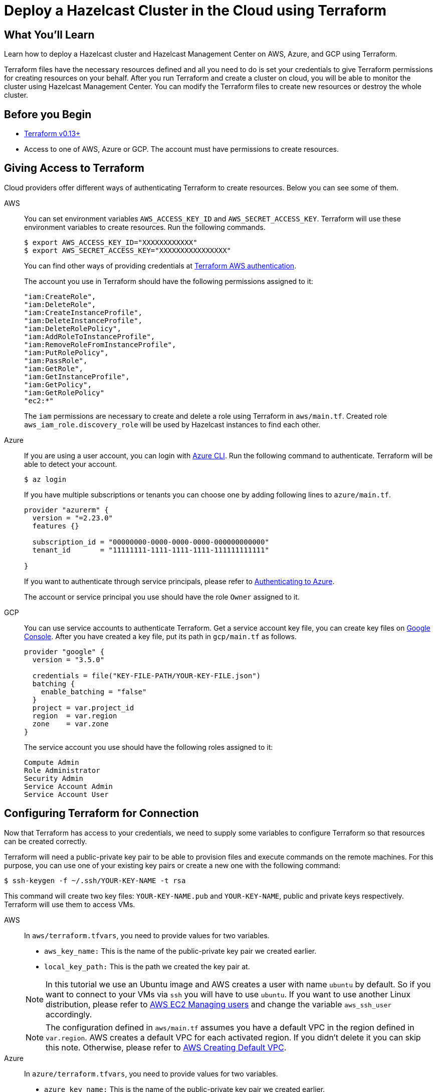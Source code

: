 = Deploy a Hazelcast Cluster in the Cloud using Terraform
:templates-url: templates:ROOT:page$/
:page-layout: tutorial
:page-product: imdg
:page-categories: Deployment, Terraform
:page-lang:
:page-est-time: 30 mins
:description: Learn how to deploy a Hazelcast cluster and Hazelcast Management Center on AWS, Azure, and GCP using Terraform.

== What You’ll Learn

{description}

Terraform files have the necessary resources defined and all you need to do is set your credentials to give Terraform permissions for creating resources on your behalf. After you run Terraform and create a cluster on cloud, you will be able to monitor the cluster using Hazelcast Management Center. You can modify the Terraform files to create new resources or destroy the whole cluster.

== Before you Begin

- https://www.terraform.io/downloads.html#undefined[Terraform v0.13+]

- Access to one of AWS, Azure or GCP. The account must have permissions to create resources.

== Giving Access to Terraform

Cloud providers offer different ways of authenticating Terraform to create resources. Below you can see some of them.
[tabs]
====
AWS::
+
--
You can set environment variables `AWS_ACCESS_KEY_ID` and  `AWS_SECRET_ACCESS_KEY`. Terraform will use these environment variables to create resources. Run the following commands.

[source, shell]
----
$ export AWS_ACCESS_KEY_ID="XXXXXXXXXXXX"
$ export AWS_SECRET_ACCESS_KEY="XXXXXXXXXXXXXXXX"
----

You can find other ways of providing credentials at https://registry.terraform.io/providers/hashicorp/aws/latest/docs#authentication[Terraform AWS authentication].

The account you use in Terraform should have the following permissions assigned to it:
 
----
"iam:CreateRole",
"iam:DeleteRole",
"iam:CreateInstanceProfile",
"iam:DeleteInstanceProfile",
"iam:DeleteRolePolicy",
"iam:AddRoleToInstanceProfile",
"iam:RemoveRoleFromInstanceProfile",
"iam:PutRolePolicy",
"iam:PassRole",
"iam:GetRole",
"iam:GetInstanceProfile",
"iam:GetPolicy",
"iam:GetRolePolicy"
"ec2:*"
----

The `iam` permissions are necessary to create and delete a role using Terraform in `aws/main.tf`. Created role `aws_iam_role.discovery_role` will be used by Hazelcast instances to find each other.
--

Azure::
+
--

If you are using a user account, you can login with https://docs.microsoft.com/en-us/cli/azure/install-azure-cli?view=azure-cli-latest#install[Azure CLI]. Run the following command to authenticate. Terraform will be able to detect your account.

[source, shell]
----
$ az login
----

If you have multiple subscriptions or tenants you can choose one by adding following lines to `azure/main.tf`.
[source, shell]
----
provider "azurerm" {
  version = "=2.23.0"
  features {}

  subscription_id = "00000000-0000-0000-0000-000000000000"
  tenant_id       = "11111111-1111-1111-1111-111111111111"

}

----


If you want to authenticate through service principals, please refer to https://www.terraform.io/docs/providers/azurerm/index.html#authenticating-to-azure[Authenticating to Azure].

The account or service principal you use should have the role `Owner` assigned to it.

--


GCP::
+
--

You can use service accounts to authenticate Terraform. Get a service account key file, you can create key files on https://console.cloud.google.com/apis/credentials/serviceaccountkey[Google Console]. After you have created a key file, put its path  in `gcp/main.tf` as follows.

[source,terraform]
----
provider "google" {
  version = "3.5.0"

  credentials = file("KEY-FILE-PATH/YOUR-KEY-FILE.json")
  batching {
    enable_batching = "false"
  }
  project = var.project_id
  region  = var.region
  zone    = var.zone
}

----
The service account you use should have the following roles assigned to it:

----
Compute Admin
Role Administrator
Security Admin
Service Account Admin
Service Account User 
----
--
====

== Configuring Terraform for Connection

Now that Terraform has access to your credentials, we need to supply some variables to configure Terraform so that resources can be created correctly.

Terraform will need a public-private key pair to be able to provision files and execute commands on the remote machines. For this purpose, you can use one of your existing key pairs or create a new one with the following command:

[source, shell]
----
$ ssh-keygen -f ~/.ssh/YOUR-KEY-NAME -t rsa
----

This command will create two key files: `YOUR-KEY-NAME.pub` and `YOUR-KEY-NAME`, public and private keys respectively. Terraform will use them to access VMs. 

[tabs]
====
AWS::
+
-- 

In `aws/terraform.tfvars`, you need to provide values for two variables.

- `aws_key_name:` This is the name of the public-private key pair we created earlier.
- `local_key_path:` This is the path we created the key pair at. 

NOTE: In this tutorial we use an Ubuntu image and AWS creates a user with name `ubuntu` by default. So if you want to connect to your VMs via `ssh` you will have to use `ubuntu`. If you want to use another Linux distribution, please refer to https://docs.aws.amazon.com/AWSEC2/latest/UserGuide/managing-users.html[AWS EC2 Managing users] and change the variable `aws_ssh_user` accordingly.

NOTE: The configuration defined in `aws/main.tf` assumes you have a default VPC in the region defined in `var.region`. AWS creates a default VPC for each activated region.  If you didn't delete it you can skip this note. Otherwise, please refer to https://docs.aws.amazon.com/vpc/latest/userguide/default-vpc.html#create-default-vpc[AWS Creating Default VPC].
--
Azure::
+
--

In `azure/terraform.tfvars`, you need to provide values for two variables.


- `azure_key_name:` This is the name of the public-private key pair we created earlier.
- `local_key_path:` This is the path we created the key pair at. 
--
GCP::
+
--

In `gcp/terraform.tfvars`, you need to provide values for three variables.

- `gcp_key_name:` This is the name of the public-private key pair we created earlier.
- `local_key_path:` This is the path we created the key pair at. 
- `project_id:` This is the id of the project you will use.

--
====

== Deploying the Cluster

After you have authenticated your preferred cloud provider and provided necessary variables, `cd` into the directory of that provider.

[NOTE]
====
If you are using a paid subscription, you may be charged for the resources that will be created in this tutorial. However you can complete the tutorial using free tier subscriptions provided by https://aws.amazon.com/free/?all-free-tier.sort-by=item.additionalFields.SortRank&all-free-tier.sort-order=asc[AWS], https://azure.microsoft.com/en-us/free/[Azure] and https://cloud.google.com/free[GCP].
====

Initialize Terraform.
[source, shell]
----
$ terraform init
----

Run the following to create an execution plan. This command will not create any resources but only show what actions Terraform will perform to reach the desired state defined in Terraform files.
[source, shell]
----
$ terraform plan
----

Apply your Terraform configuration. It should take a couple of minutes.
[source, shell]
----
$ terraform apply
----
After the resources are created, the output should be similar to following:


[source, shell]
----
mancenter_public_ip = 3.92.204.153
members_public_ip = [
  "3.82.226.227",
  "3.87.211.122",
]
----

Now you deployed 2 Hazelcast cluster members and a Hazelcast Management Center. You can monitor the state of your cluster from the following address:
[source]
----
mancenter_public_ip:8080
----

You can change the input variables in `variables.tf` file by updating `terraform.tfvars`. After your changes the new desired state will be applied by `terraform apply`. You can use `ssh` to examine VMs by using the IPs provided in the output of `terraform apply`. If you cannot find the outputs you can run 'terraform show' to see the current state of your configuration.

When you are done with the tutorial, run the following to delete all the resources created.
[source, shell]
----
$ terraform destroy
----

== Summary

In this tutorial, you used Terraform to create Hazelcast cluster on cloud. You defined the state we wanted in `main.tf` and Terraform applied the desired state on the cloud provider. Then, you used Hazelcast Management Center to monitor the state of the cluster. You changed the desired state by updating `terraform.tfvars` file and Terraform applied the changes when by running `terraform apply`. 

== See Also

- xref:kubernetes-embedded.adoc[]
- xref:istio.adoc[]
